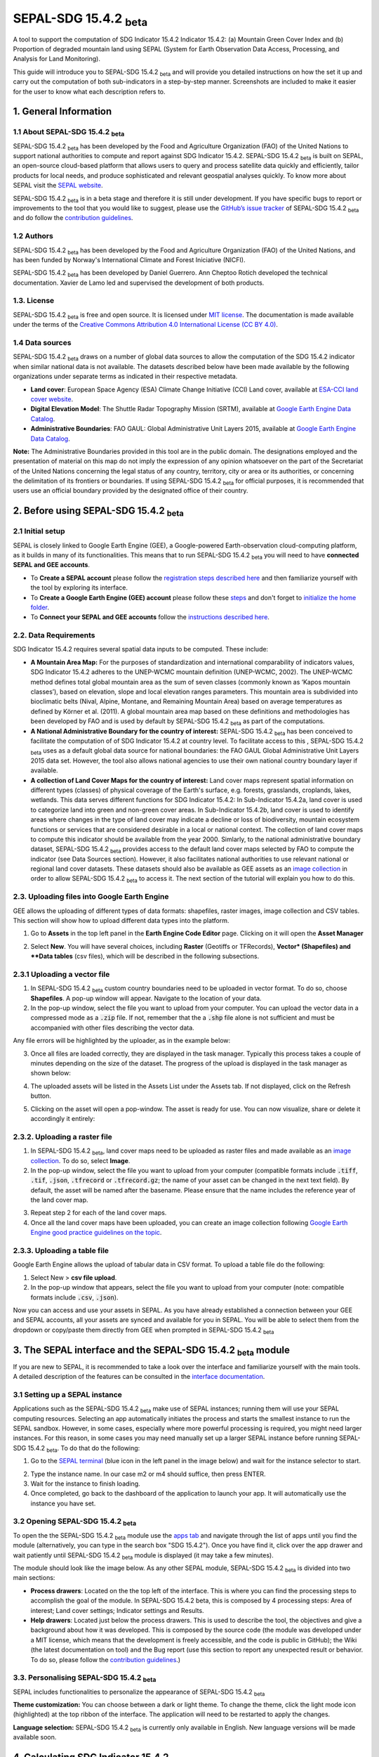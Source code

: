 SEPAL-SDG 15.4.2 :sub:`beta`
======================

A tool to support the computation of SDG Indicator 15.4.2 Indicator 15.4.2: (a) Mountain Green Cover Index and (b) Proportion of degraded mountain land using SEPAL (System for Earth Observation Data Access, Processing, and Analysis for Land Monitoring). 

This guide will introduce you to SEPAL-SDG 15.4.2 :sub:`beta` and will provide you detailed instructions on how the set it up and carry out the computation of both sub-indicators in a step-by-step manner. Screenshots are included to make it easier for the user to know what each description refers to.



1. General Information
-------------------

1.1 About SEPAL-SDG 15.4.2 :sub:`beta`
^^^^^^^^^^^^^^^^^^^^^^^^^^^^

SEPAL-SDG 15.4.2 :sub:`beta` has been developed by the Food and Agriculture Organization (FAO) of the United Nations to support  national authorities to compute and report against SDG Indicator 15.4.2. SEPAL-SDG 15.4.2 :sub:`beta` is built on SEPAL, an open-source cloud-based platform that allows users to query and process satellite data quickly and efficiently, tailor products for local needs, and produce sophisticated and relevant geospatial analyses quickly. To know more about SEPAL visit the `SEPAL website <https://docs.sepal.io/en/latest/>`_.



SEPAL-SDG 15.4.2 :sub:`beta` is in a beta stage and therefore it is still under development. If you have specific bugs to report or improvements to the tool that you would like to suggest, please use the `GitHub’s issue tracker <https://github.com/dfguerrerom/sepal_mgci/issues>`_ of SEPAL-SDG 15.4.2 :sub:`beta` and do follow the `contribution guidelines <https://github.com/dfguerrerom/sepal_mgci/blob/master/CONTRIBUTE.md>`_.

1.2 Authors
^^^^^^^

SEPAL-SDG 15.4.2 :sub:`beta` has been developed by the Food and Agriculture Organization (FAO) of the United Nations, and has been funded by Norway's International Climate and Forest Iniciative (NICFI).

SEPAL-SDG 15.4.2 :sub:`beta` has been developed by Daniel Guerrero. Ann Cheptoo Rotich developed the technical documentation. Xavier de Lamo led and supervised the development of both products.

1.3. License
^^^^^^^
SEPAL-SDG 15.4.2 :sub:`beta` is free and open source. It is licensed under `MIT license <https://opensource.org/licenses/MIT>`_. The documentation is made available under the terms of the `Creative Commons Attribution 4.0 International License (CC BY 4.0) <https://creativecommons.org/licenses/by/4.0/>`_. 

1.4 Data sources
^^^^^^^^^^^^

SEPAL-SDG 15.4.2 :sub:`beta` draws on a number of global data sources to allow the computation of the SDG 15.4.2 indicator when similar national data is not available. The datasets described below have been made available by the following organizations under separate terms as indicated in their respective metadata.

- **Land cover**: European Space Agency (ESA) Climate Change Initiative (CCI) Land cover, available at `ESA-CCI land cover website <https://maps.elie.ucl.ac.be/CCI/viewer/index.php>`_.
- **Digital Elevation Model**: The Shuttle Radar Topography Mission (SRTM), available at `Google Earth Engine Data Catalog <https://developers.google.com/earth-engine/datasets/catalog/CGIAR_SRTM90_V4>`_.
- **Administrative Boundaries**: FAO GAUL: Global Administrative Unit Layers 2015, available at `Google Earth Engine Data Catalog <https://developers.google.com/earth-engine/datasets/catalog/FAO_GAUL_2015_level1>`_.

**Note:** The  Administrative Boundaries provided in this tool are in the public domain. The designations employed and the presentation of material on this map do not imply the expression of any opinion whatsoever on the part of the Secretariat of the United Nations concerning the legal status of any country, territory, city or area or its authorities, or concerning the delimitation of its frontiers or boundaries. If using SEPAL-SDG 15.4.2 :sub:`beta` for official purposes, it is recommended that users use an official boundary provided by the designated office of their country.

2. Before using SEPAL-SDG 15.4.2 :sub:`beta`
-----------------------------------

2.1 Initial setup
^^^^^^^^^^^^
SEPAL is closely linked to Google Earth Engine (GEE), a Google-powered Earth-observation cloud-computing platform, as it builds in many of its functionalities. This means that to run SEPAL-SDG 15.4.2 :sub:`beta` you will need to have **connected SEPAL and GEE accounts**. 

- To **Create a SEPAL account** please follow the `registration steps described here <https://docs.sepal.io/en/latest/setup/register.html#sign-up-to-sepal>`_ and then familiarize yourself with the tool by exploring its interface.
- To **Create a Google Earth Engine (GEE) account** please follow these `steps <https://docs.sepal.io/en/latest/setup/gee.html#create-a-gee-account>`_ and don't forget to `initialize the home folder <https://docs.sepal.io/en/latest/setup/gee.html#initialize-the-home-folder>`_.
- To **Connect your SEPAL and GEE accounts** follow the `instructions described here <https://docs.sepal.io/en/latest/setup/gee.html#connection-between-gee-and-sepal>`_.

2.2. Data Requirements
^^^^^^^^^^^^
SDG Indicator 15.4.2 requires several spatial data inputs to be computed. These include:

- **A Mountain Area Map:** For the purposes of standardization and international comparability of indicators values, SDG Indicator 15.4.2 adheres to the UNEP-WCMC mountain definition (UNEP-WCMC, 2002). The UNEP-WCMC method defines total global mountain area as the sum of seven classes (commonly known as ‘Kapos mountain classes’), based on elevation, slope and local elevation ranges parameters. This mountain area is subdivided into bioclimatic belts (Nival, Alpine, Montane, and Remaining Mountain Area) based on average temperatures as defined by Körner et al. (2011). A global mountain area map based on these definitions and methodologies has been developed by FAO and is used by default by SEPAL-SDG 15.4.2 :sub:`beta` as part of the computations. 

- **A National Administrative Boundary for the country of interest:** SEPAL-SDG 15.4.2 :sub:`beta` has been conceived to facilitate the computation of of SDG Indicator 15.4.2 at country level. To facilitate access to this , SEPAL-SDG 15.4.2 :sub:`beta` uses as a default global data source for national boundaries: the FAO GAUL Global Administrative Unit Layers 2015 data set. However, the tool also allows national agencies to use their own national country boundary layer if available. 

- **A collection of Land Cover Maps for the country of interest:** Land cover maps represent spatial information on different types (classes) of physical coverage of the Earth's surface, e.g. forests, grasslands, croplands, lakes, wetlands. This data serves different functions for SDG Indicator 15.4.2: In Sub-Indicator 15.4.2a, land cover is used to categorize land into green and non-green cover areas. In Sub-Indicator 15.4.2b, land cover is used to identify areas where changes in the type of land cover may indicate a decline or loss of biodiversity, mountain ecosystem functions or services that are considered desirable in a local or national context. The collection of land cover maps to compute this indicator should be available from the year 2000. Simlarly, to the national administrative boundary dataset, SEPAL-SDG 15.4.2 :sub:`beta` provides access to the default land cover maps selected by FAO to compute the indicator (see Data Sources section). However, it also facilitates national authorities to use relevant national or regional land cover datasets. These datasets should also be available as GEE assets as an `image collection <https://developers.google.com/earth-engine/guides/ic_creating>`_ in order to allow SEPAL-SDG 15.4.2 :sub:`beta` to access it. The next section of the tutorial will explain you how to do this.  

2.3. Uploading files into Google Earth Engine
^^^^^^^^^^^^
GEE allows the uploading of different types of data formats: shapefiles, raster images, image collection and CSV tables. This section will show how to upload different data types into the platform.

1. Go to **Assets** in the top left panel in the **Earth Engine Code Editor** page. Clicking on it will open the **Asset Manager**

.. image:: https://github.com/xavidelamo/sepal_images/blob/main/setting_up/uploading_gee/new%20button.PNG
   :align: center
   :width: 900
   :alt: GEE_Interface

2. Select **New**. You will have several choices, including **Raster** (Geotiffs or TFRecords), **Vector* (Shapefiles) and **Data tables** (csv files), which will be described in the following subsections.

2.3.1 Uploading a vector file
^^^^^^^^^^^^
1. In SEPAL-SDG 15.4.2 :sub:`beta` custom country boundaries need to be uploaded in vector format. To do so, choose **Shapefiles**. A pop-up window will appear. Navigate to the location of your data.
2. In the pop-up window, select the file you want to upload from your computer. You can upload the vector data in a compressed mode as a :code:`.zip` file. If not, remember that the a :code:`.shp` file alone is not sufficient and must be accompanied with other files describing the vector data.

.. image:: https://github.com/xavidelamo/sepal_images/blob/main/setting_up/uploading_gee/all%20files%20listed.PNG
   :align: center
   :width: 300
   :alt: Vector_File

Any file errors will be highlighted by the uploader, as in the example below:

.. image:: https://github.com/xavidelamo/sepal_images/blob/main/setting_up/uploading_gee/error%20message.PNG
   :align: center
   :width: 500
   :alt: Vector_Error

3. Once all files are loaded correctly, they are displayed in the task manager. Typically this process takes a couple of minutes depending on the size of the dataset. The progress of the upload is displayed in the task manager as shown below:

.. image:: https://github.com/xavidelamo/sepal_images/blob/main/setting_up/uploading_gee/task%20manager.PNG
   :align: center
   :width: 300
   :alt: vector_uploading_process

4. The uploaded assets will be listed in the Assets List under the Assets tab. If not displayed, click on the Refresh button.

.. image:: https://github.com/xavidelamo/sepal_images/blob/main/setting_up/uploading_gee/upload_success.PNG
   :align: center
   :width: 700
   :alt: Assets_listed

5.	Clicking on the asset will open a pop-window. The asset is ready for use. You can now visualize, share or delete it accordingly it entirely:

.. image:: https://github.com/xavidelamo/sepal_images/blob/main/setting_up/uploading_gee/asset%20details.PNG
   :align: center
   :width: 800
   :alt: asset_popupwindow

2.3.2. Uploading a raster file
^^^^^^

1. In SEPAL-SDG 15.4.2 :sub:`beta`, land cover maps need to be uploaded as raster files and made available as an `image collection <https://developers.google.com/earth-engine/guides/ic_creating>`_. To do so, select **Image**.

2. In the pop-up window, select the file you want to upload from your computer (compatible formats include :code:`.tiff`, :code:`.tif`, :code:`.json`, :code:`.tfrecord` or :code:`.tfrecord.gz`; the name of your asset can be changed in the next text field). By default, the asset will be named after the basename. Please ensure that the name includes the reference year of the land cover map.

.. image:: https://github.com/xavidelamo/sepal_images/blob/main/setting_up/uploading_gee/geotiff_upload.PNG
   :align: center
   :width: 300
   :alt: Geotiff_upload

3. Repeat step 2 for each of the land cover maps.

4. Once all the land cover maps have been uploaded, you can create an image collection following `Google Earth Engine good practice guidelines on the topic <https://developers.google.com/earth-engine/guides/ic_creating>`_.

2.3.3. Uploading a table file
^^^^^^
Google Earth Engine allows the upload of tabular data in CSV format. To upload a table file do the following:

1. Select New > **csv file upload**. 
2. In the pop-up window that appears, select the file you want to upload from your computer (note: compatible formats include :code:`.csv`, :code:`.json`).

.. image:: https://github.com/xavidelamo/sepal_images/blob/main/setting_up/uploading_gee/uploading_csv.PNG
   :align: center
   :width: 300
   :alt: Geotiff_upload

.. tip::

Now you can access and use your assets in SEPAL. As you have already established a connection between your GEE and SEPAL accounts, all your assets are synced and available for you in SEPAL. You will be able to select them from the dropdown or copy/paste them directly from GEE when prompted in SEPAL-SDG 15.4.2 :sub:`beta`

3. The SEPAL interface and the SEPAL-SDG 15.4.2 :sub:`beta` module
---------------

If you are new to SEPAL, it is recommended to take a look over the interface and familiarize yourself with the main tools. A detailed description of the features can be consulted in the `interface documentation <https://docs.sepal.io/en/latest/setup/presentation.html#sepal-interface>`_.


3.1 Setting up a SEPAL instance
^^^^^^
Applications such as the SEPAL-SDG 15.4.2 :sub:`beta` make use of SEPAL instances; running them will use your SEPAL computing resources. Selecting an app automatically initiates the process and starts the smallest instance to run the SEPAL sandbox. However, in some cases, especially where more powerful processing is required, you might need larger instances. For this reason, in some cases you may need manually set up a larger SEPAL instance before running SEPAL-SDG 15.4.2 :sub:`beta`. To do that do the following:

1.	Go to the `SEPAL terminal <https://docs.sepal.io/en/latest/setup/presentation.html#terminal>`_ (blue icon in the left panel in the image below) and wait for the instance selector to start.

.. image:: https://github.com/xavidelamo/sepal_images/blob/main/defining_e/sepal_terminal.PNG
   :align: center
   :width: 300
   :alt: Geotiff_upload

2.	Type the instance name. In our case m2 or m4 should suffice, then press ENTER.
3.	Wait for the instance to finish loading.
4.	Once completed, go back to the dashboard of the application to launch your app. It will automatically use the instance you have set.

3.2 Opening SEPAL-SDG 15.4.2 :sub:`beta`
^^^^^^
To open the the SEPAL-SDG 15.4.2 :sub:`beta` module use the `apps tab <https://docs.sepal.io/en/latest/setup/presentation.html#apps-tab>`_ and navigate through the list of apps until you find the module (alternatively, you can type in the search box "SDG 15.4.2"). Once you have find it, click over the app drawer and wait patiently until SEPAL-SDG 15.4.2 :sub:`beta` module is displayed (it may take a few minutes). 

.. image:: https://github.com/xavidelamo/sepal_images/blob/main/defining_e/sepal_app.PNG
   :align: center
   :width: 700
   :alt: MGCI module

The module should look like the image below. As any other SEPAL module, SEPAL-SDG 15.4.2 :sub:`beta` is divided into two main sections:

- **Process drawers**: Located on the the top left of the interface. This is where you can find the processing steps to accomplish the goal of the module. In SEPAL-SDG 15.4.2 beta, this is composed by 4 processing steps: Area of interest; Land cover settings; Indicator settings and Results.

- **Help drawers**: Located just below the process drawers. This is used to describe the tool, the objectives and give a background about how it was developed. This is composed by the source code (the module was developed under a MIT license, which means that the development is freely accessible, and the code is public in GitHub); the Wiki (the latest documentation on tool) and the Bug report (use this section to report any unexpected result or behavior. To do so, please follow the `contribution guidelines <https://github.com/dfguerrerom/sepal_mgci/blob/master/CONTRIBUTE.md>`_.)

.. image:: https://github.com/xavidelamo/sepal_images/blob/main/computation/App_landing.PNG
   :align: center
   :width: 700
   :alt: MGCI module

3.3. Personalising SEPAL-SDG 15.4.2 :sub:`beta`
^^^^^^
SEPAL includes functionalities to personalize the appearance of SEPAL-SDG 15.4.2 :sub:`beta`

**Theme customization:**
You can choose between a dark or light theme. To change the theme, click the light mode icon (highlighted) at the top ribbon of the interface. The application will need to be restarted to apply the changes.

.. image:: https://github.com/xavidelamo/sepal_images/blob/main/computation/Theme_light.PNG
   :align: center
   :width: 700
   :alt: MGCI module

**Language selection:**
SEPAL-SDG 15.4.2 :sub:`beta` is currently only available in English. New language versions will be made available soon. 

4. Calculating SDG Indicator 15.4.2
-----------------------------

4.1. Conceptual framework
^^^^^^
This section will guide you through the sequence of processing steps to calculate SDG indicator 15.4.2. The main goal is to assess the changes in land cover in mountain areas by bioclimatic belts. The algorithm works using land cover data, a digital elevation model, a mountain area map and a national administrative boundary layer.

Overview of Sub-Indicator 15.4.2a (Mountain Green Cover Index)
^^^^^^^^^^^^^^^^^^^^^^^^^^^^^^^^^^^^^^^^^^^^^^^^^^^^^^^^^^^^^^^^^^^^^^

**Sub-indicator 15.4.2a**, Mountain Green Cover Index (MGCI), is designed to measure the extent and changes of green cover - i.e. forest, shrubs, trees, pasture land, cropland, etc. – in mountain areas. MGCI is defined as the percentage of green cover over the total surface of the mountain area of a given country and for given reporting year. The aim of the index is to monitor the evolution of the green cover and thus assess the status of conservation of mountain ecosystems. 

.. math::
    
    MGCI = (Mountain Green Cover Area n)/(Total Mountain Area)

Where: 

- **Mountain Green Cover Area n** = Sum of areas (in km2) covered by (1) tree-covered areas, (2) croplands,(3) grasslands, (4) shrub-covered areas and (5) shrubs and/or herbaceous vegetation, aquatic or regularly flooded classes in the reporting period n 
- **Total mountain area** = Total area of mountains (in km2). In both the numerator and denominator, mountain area is defined according to UNEP-WCMC (2002).

Overview of Sub-Indicator 15.4.2b (Proportion of degraded mountain land)
^^^^^^^^^^^^^^^^^^^^^^^^^^^^^^^^^^^^^^^^^^^^^^^^^^^^^^^^^^^^^^^^^^^^^^^^^^^^^^^^^

**Sub-indicator 15.4.2b**, Proportion of degraded mountain land, is designed to monitor the extent of degraded mountain land as a result of land cover change of a given country and for given reporting year. Similarly to sub-indicator ‘’trends in land cover” under SDG Indicator 15.3.1 (Sims et al. 2021), mountain ecosystem degradation and recovery is assessed based on the definition of land cover type transitions that constitute degradation, as either improving, stable or degraded. The definition of degradation adopted for the computation of this indicator is the one established Intergovernmental Science-Policy Platform on Biodiversity and Ecosystem Services (IPBES).

.. math::

	Proportion Of Degraded Mountain Land = (Degraded Mountain Area n) / (Total Mountain Area) * 100

Where:

- **Degraded mountain area n** = Total degraded mountain area (in km2) in the reporting period n. This is, the sum of the areas where land cover change is considered to constitute degradation from the baseline period. Degraded mountain land will be assessed based on the land cover transition matrix in Annex 1.
- **Total mountain area** = Total area of mountains (in km2). In both the numerator and denominator, mountain area is defined according to UNEP-WCMC (2002).

**Disaggregation:**

Both of these sub-indicators are disaggregated by mountain bioclimatic belts as defined by Körner et al. (2011). In addition, sub-indicator 15.4.2a is
disaggregated by the 10 SEEA classes based on UN Statistical Division (2014).  Those values are reported both as proportions (percent) and area (in square kilometres)

More detailed information on the overall conceptual framework of the indicator is available in the `indicator's metadata <https://unstats.un.org/sdgs/metadata/files/Metadata-15-04-02.pdf>`_.

Let’s us now compute SDG 15.4.2 step-by step using the example of Nepal.


4.2. Defining the area of interest (AoI)
----------------------

The calculation of the SDG 15.4.2 will be restricted to a specific area of interest defined by the user. In this first step, you will have the option to choose between a predefined list of administrative layers or to use a custom dataset. 

**1.	Click on the Area of Interest Drawer to define your AoI.** 

A pop-up will display the available options to set your AoI: 

- Administrative definitions
- Custom layers

.. image:: https://github.com/xavidelamo/sepal_images/blob/main/computation/Area_of_Interest.PNG
   :align: center
   :width: 800
   :alt: MGCI module

**2. The Administrative definitions option uses the predifined administrative boundary layers available by default in the module. To define the Area of Interest using this option, do the following:**

- Select **Country** under Administrative definitions. 
- In the dropdown list that will appear, select the country or territory in which you want to calculate SDG Indicator 15.4.2. In this example, we will select Nepal, as shown below.

.. image:: https://github.com/xavidelamo/sepal_images/blob/main/computation/Selecting_Nepal.PNG
   :align: center
   :width: 800
   :alt: selecting_nepal

- Click on **Select Area of Interest (AOI)** and the map will display your selection. A corresponding legend is also displayed. The algorithm automatically generates a legend based on the mountain bioclimatic belt classes and the area for each of them as defined in the global mountain map developed by FAO to compute this indicator. 

.. image:: https://github.com/xavidelamo/sepal_images/blob/main/computation/defining_aoi_customlayers.PNG
   :align: center
   :width: 700
   :alt: displaying_nepal

.. warning:: The  administrative boundaries available SEPAL-SDG 15.4.2 :sub:`beta` are extracted from FAO GAUL (Global Administrative Unit Layers) 2015 data set. The designations employed and the presentation of material on this map do not imply the expression of any opinion whatsoever on the part of the Secretariat of the United Nations concerning the legal status of any country, territory, city or area or of its authorities, or concerning the delimitation of its frontiers or boundaries. 

**3. The Custom layers option allow users to use their own national administrative boundary layers. To define the Area of Interest using your own custom administrative boundary layer you have two options: use a vector file that you have previously uploaded in GEE as an asset (GEE asset name option), or use a vector file that you have previously uploaded in your SEPAL environment (Vector file option). To use a GEE asset, do the following:**

- Choose **GEE Asset Name** as your AOI selection method.
- Copy the **Asset ID** in GEE and paste under "Select an asset"
- Specify the column or leave the "Use all features" option to leave the default settings.

.. image:: https://github.com/xavidelamo/sepal_images/blob/main/computation/gee_asset_vector_selection.PNG
   :align: center
   :width: 600
   :alt: displaying_nepal

4.3. Land cover dataset 
----------------------

In this section of the module, you have to indicate which land cover data you want to used in the analysis. If using land cover maps different from the default ones, you will also be requested to set up the land cover legend reclassification rules for Sub-indicator A and B, as well as the land cover transition matrix for computing Sub-Indicator B.

4.3.1. Defining your land cover dataset to be used in the analysis
^^^^^^^^^^^^^^^^^^^^^^^^^^^^^^^^^

**1.	Click on the Land cover dataset in the left panel menu.** A pop-up will ask you to indicate the land cover map you wish to use. 

.. image:: https://github.com/xavidelamo/sepal_images/blob/main/computation/Land_cover_dataset_landing.PNG
   :align: center
   :width: 900
   :alt: land cover module

**2. In the first question of the questionnaire, you have to indicate the land cover maps that you wish to use to compute the indicator. If you want to use your own custom land cover datasets and select :guilabel:`yes` to this question, a new button (Open Parameters Settings) will appear. If you select :guilabel:`no`, the module will automatically use the default global land cover datasets for calculating this indicator (see section Data Sources above). Let's assume that you whish to your own land cover maps**.

- Select :guilabel:`yes` to the first question. Then click on :guilabel:`Open Parameters Settings`

.. image:: https://github.com/xavidelamo/sepal_images/blob/main/computation/custom_dataset_subA.PNG
   :align: center
   :width: 800
   :alt: land cover module

- A new pop-up window will open to allow you to select your the collection of land cover maps as a GEE asset (remember that they must be stored as a `GEE image collection <https://developers.google.com/earth-engine/guides/ic_creating>`_ to be able to be imported. Use the bottom arrow to choose your asset or copy/paste it directly from GEE. Then click on :guilabel:`Get classes`

.. image:: https://github.com/xavidelamo/sepal_images/blob/main/computation/importgeeimagecollection.PNG
   :align: center
   :width: 900
   :alt: land cover module

4.3.2. Reclassify the legend of your land cover map to compute sub-Indicator A
^^^^^^^^^^^^^^^^^^^^^^^^^^^^^^^^^

- Once you have specified your custom land cover maps, you will be required to reclassify the legend of your land cover maps into the 10 landcover classes as defined by the UN-SEEA land cover classification, which is the default land cover legend for this sub-indicator.

.. image:: https://github.com/xavidelamo/sepal_images/blob/main/computation/reclass_sub_A.PNG
   :align: center
   :width: 900
   :alt: reclass subA

You can do this in two different ways:

- Upload a reclassification matrix table in a csv format, indicating the SEEA land cover equivalent of the classes of your land cover map. To provide the information in this way, click on the arrow icon in the top right corner of the pop up window. The table must already be uploaded in your SEPAL environment. To learn how to do that, please see the `how to exchange files in SEPAL <https://docs.sepal.io/en/latest/setup/filezilla.html#exchange-files-with-sepal>`_. Note that the target values must match with the UN-SEAA classes codes for sub-indicator A (click on the info button at the top of the table for information on how the SEEA classes are codified into numbers).

.. _reclass_table:
  .. tip:: What is a reclassification matrix table?:
      A reclassification matrix is a comma-separated values (CSV) file used to reclassify old pixel values into new ones. The CSV file only has to contain two values per line, the first one refers to the `from` value, while the second is the `target` value, just as it is described in the following table: 

      .. csv-table:: Reclassification table example
         :header: "Origin class", "Target class"
         :widths: auto
         :align: center

         "311", "1"
         "111", "5"
         "...","..."
         "511", "4"

- Directly specify the reclassification rules by manually indicating the SEEA land cover equivalent (in the destination class column) of each of the land cover classes of your land cover map (in the original class column). After manually reclassifying your legend, you can use the save button at the top of the table to store the table as a CSV file, and use it in a future calculation instead of manually filling up the table.

.. image:: https://github.com/xavidelamo/sepal_images/blob/main/computation/Reclassify_landcover.PNG
   :align: center
   :width: 800
   :alt: Reclassify table

In our example, we will reclassify Nepal’s national land cover class using the following guide:

.. image:: https://github.com/xavidelamo/sepal_images/blob/main/computation/reclassification_guide_subA.PNG
   :align: center
   :width: 700
   :alt: Reclassify table

- Once you have reclassified all the land classes for Sub-Indicator A, click on "Reclassify Land Cover for Sub-Indicator B"

4.3.3. Reclassify the legend of your land cover map to compute Sub-Indicator B
^^^^^^^^^^^^^^^^^^^^^^^^^^^^^^^^^
This step allows you to reclassify the legend of your land cover map for computing Sub-Indicator B. 

In contrast to Sub-Indicator A, the land cover legend used for the calculation of Sub-Indicator B does not necessarily have to be the 10 UN-SEEA classes mentioned earlier. In this sub-indicator, the UN-SEEA legend can be adapted to the national context to ensure that it adequately captures the key degradation and improvement transitions identified in the prior step. For instance, a given country may decide to differentiate "natural forests" from "tree plantations" in sub-indicator B. 

For this reason, this step allows users to apply a new reclassification, or alternatively, used the same reclassification rules as in Sub-Indicator A. In the latter case. In any of both cases, users will need to upload the land cover reclassification rules in a csv file, following the same method as in the prior step.

4.3.4. Upload a transition matrix for computing Sub-Indicator B
^^^^^^^^^^^^^^^^^^^^^^^^^^^^^^^^^
This step should only be completed if you have prodivded different land cover reclassification rules for Sub-Indicator B in the prior step. In such a case, in this step you will need to upload a land cover transition matrix, defining which land cover transitions are considered to be “degradation” and “improvement”, consistent to the legend you have provided in the prior step. This will allow SEPAL-SDG 15.4.2 :sub:`beta` to compute this sub-indicator in the next processing steps. 

Here again the transition matrix should have been previously uploaded in your SEPAL environment as a csv file, containing the following columns: from_code, to_code, impact_code, columns names have to be exactly the same.

.. image:: https://github.com/xavidelamo/sepal_images/blob/main/computation/4_transition_matrix.PNG
   :align: center
   :width: 700
   :alt: Reclassify table

4.3.5. Changing the default land cover transition matrix for computing Sub-Indicator B using the default global land cover data
^^^^^^^^^^^^^^^^^^^^^^^^^^^^^^^^^

SEPAL-SDG 15.4.2 :sub:`beta` allows the user to modify the default land cover transition matrix without needing to provide a custom land cover map. This allow national authorities to adapt the transition matrix to to the local context and in this way better capture the main land degradation processes occurring in the country without needing to provide alternative land cover data.

This can be done selecting :guilabel:`Yes` in the second question of the land cover dataset questionnaire, and then clicking on "Open Parameter Settings".

.. image:: https://github.com/xavidelamo/sepal_images/blob/main/computation/Yes_to_second_question.PNG
   :align: center
   :width: 800
   :alt: Reclassify table

This will open a pop-up window including the default land cover transitions matrix, showing positive land cover transitions in green, negative in red, and stable/neutral transitions in blue. The matrix can be directly modified by clicking on each cell and changing the sign of the transition.


.. image:: https://github.com/xavidelamo/sepal_images/blob/main/computation/Modify_default_transitions.PNG
   :align: center
   :width: 900
   :alt: Reclassify table

Once finished, just click outside the window and move to the next processing step: Indicators Settings.

.. note::

Adapting the default land cover transition matrix using the default global land cover data should be carefully considered. Decisions about which land cover transitions are linked to a degradation or an improvement process in the context of sub-indicator B should be made taking into account the expected change in biodiversity and the mountain ecosystem functions or services that are considered desirable in a local or national context. For these reasons, FAO recommends to consider as degradation all land cover transitions that involve changes from natural land cover types (such as forests, shrublands, grasslands, wetlands) to anthropogenic land cover types (artificial surfaces, cropland, pastures, plantation forests, etc.) as a general rule, given that land use change is known to be the primary driver of biodiversity loss (IPBES, 2019).

4.4. Indicators settings
----------------------

Now that we have defined our area of interest and the land cover data to be used in the analysis, together with the land cover legend reclassification rules and associated transitions matrix, click on the **Indicator Settings drawer** to start setting the parameters that the tool will need in the computation of the sub-indicators.

.. image:: https://github.com/xavidelamo/sepal_images/blob/main/computation/Indicator_settings.PNG
   :align: center
   :width: 900
   :alt: Reclassify table

From here on, let’s tackle the sub-indicators individually.

4.4.1 Defining parameters for Sub-indicator A: Mountain Green Cover Index
^^^^^^^^^^^^^^^^^

**1. Click on the add layer icon (highlighted below) to define the years for which the indicator will be calculated**

.. image:: https://github.com/xavidelamo/sepal_images/blob/main/computation/sub_indicatorA.PNG
   :align: center
   :width: 600
   :alt: Reclassify table

**2. In the pop up window that will appear you need to link each of the land maps (either the default ones or the custom ones that you may have uploaded in the prior steps) to the corresponding reference year of each map. You can report one or multiple years. To increase the number of years to be reported, just click on the + sign to define additional years that you need to report.** 

.. image:: https://github.com/xavidelamo/sepal_images/blob/main/computation/sub_a_reporting_years.PNG
   :align: center
   :width: 500
   :alt: Reclassify table

.. note::

Remember that reporting years for Sub-indicator A are 2000, 2005, 2010, 2015 and subsequently every 3 years (2018, 2021, 2024,...). If you are using custom national land cover maps that are not annually updated and does not exactely match reporting years (for example, you may have a land cover map for 2004 instead of 2005), the tool will automatically interpolates values for the reporting years based on the years for which land cover data is available. 

.. image:: https://github.com/xavidelamo/sepal_images/blob/main/computation/defining_multiple_years.PNG
   :align: center
   :width: 400
   :alt: Reclassify table

**3.	When finished, press OK. The list of reporting years will now be listed at the bottom of the Sub-Indicator A box.**

.. image:: https://github.com/xavidelamo/sepal_images/blob/main/computation/defining_multiple_results.PNG
   :align: center
   :width: 500
   :alt: Reclassify table

4.4.2 Defining parameters for Sub-Indicator B: Proportion of Degraded Mountain Land.
^^^^^^^^^^^^^^^^^
In contrast to Sub-Indicator A, in Sub-Indicator B the extent of degraded mountain land is calculated first in the baseline period 2000 - 2015. This baseline sets the benchmark ​from which the extent of land degradation is measured and monitored​ every 3 years after 2015. Put simply, new land cover degradation in the reporting periods (2018, 2021, 2024, ...) is added to the baseline to estimate the current extent of land cover degradation.  This is why in this instance the tool automatically uses the 2000-2015 as baseline.

**1. Define your landcover maps for the baseline years (2000 and 2015) by linking each of the land maps to the corresponding reference year of each map. If you are using custom national land cover maps that does not exactely match reporting years of the baseline, select the map whose reference year is closest to the reporting year (For example, you could select a land cover map for 1998 for the reporting year 2000).**

.. image:: https://github.com/xavidelamo/sepal_images/blob/main/computation/sub_B_baseline.PNG
   :align: center
   :width: 500
   :alt: Reclassify table

**2. Then define the land cover maps for each of the reporting years and click OK**

.. image:: https://github.com/xavidelamo/sepal_images/blob/main/computation/subB_reporting_years.PNG
   :align: center
   :width: 500
   :alt: Reclassify table

4.4.3. Calculation of SDG Indicator 15.4.2
^^^^^^^^^^^^^^^^^
Once you have set the parameters of each sub-indicator, the tool is now ready to run as shows below:

.. image:: https://github.com/xavidelamo/sepal_images/blob/main/computation/calculate_mgci.PNG
   :align: center
   :width: 600
   :alt: Reclassify table

**1. Click on the "Calculate MGCI" to initiate the computation.**

**2. Once is completed, you should see something like the image below:**

.. image:: https://github.com/xavidelamo/sepal_images/blob/main/computation/MGCI_done..PNG
   :align: center
   :width: 600
   :alt: Reclassify table

.. tip::

SEPAL-SDG 15.4.2 :sub:`beta` calculates the indicator values assuming a planimetric area methods by default. To calculate indicator values using a real surface area method (a method that takes into account the third dimension of mountain surfaces through the use of digital elevation models and is known to derive closer estimates of the real surface area of mountain regions), click on "Use Real Surface Area"

3. The entire process is done ‘’on the fly” and thus you need to export your reporting tables to visualize and use them when required. To do that, click on  the "Export Reporting Tables". When completed, a message will appear indicating where the tables have been exported. 

.. image:: https://github.com/xavidelamo/sepal_images/blob/main/computation/Export_Tables.PNG
   :align: center
   :width: 600
   :alt: Reclassify table

4.4.4. Calculation from Task
^^^^^^^^^^^^^^^^^
As explained in the previous sections, SEPAL runs on GEE. This means that the computation is restricted by the GEE available resources. One of these limitations is the time to get the results on the fly (see `computation time out <https://developers.google.com/earth-engine/guides/debugging#timed-out>`_). So any computation that takes more than five minutes will throw an exception. To overcome this limitation, the process will be executed as a task —which are operations that are capable of running much longer than the standard timeout. If the computation is created as a task, you will see a similar message as the shown in the below image.

.. image:: https://github.com/xavidelamo/sepal_images/blob/main/computation/tasks_notice.png
   :align: center
   :width: 600
   :alt: Reclassify table

When computation can’t be done on the fly, a new file containing the id of the task is created and stored in the ../module_results/sdg_indicators/mgci/tasks folder. This file will help you to track the status of the task at any moment. An alternative way to track the progress of the task is by using the GEE task tracker, there you can find the tasks that are running on the server.

**1. To enable a computation from task; First we need to locate the tasks file within SEPAL.**

To do so, you only have to search this file in your SEPAL environment using the navigator by clicking on the search file button, and then clicking over the Calculate MGCI button and the result will be displayed if the process status is completed. To locate the tasks manually, alternatively to locate the tasks navigate to the File Layer > Downloads > Module results>Tasks on SEPAL as shown below.

.. image:: https://github.com/xavidelamo/sepal_images/blob/main/computation/locating_tasks.PNG
   :align: center
   :width: 700
   :alt: Reclassify table

**2. Once that’s done in GEE, you will need to bring it back to SEPAL for the tool to finish computation. Click on the "Calculation from Task" tab to initiate this process.**

.. image:: https://github.com/xavidelamo/sepal_images/blob/main/computation/calculation_from_task.PNG
   :align: center
   :width: 700
   :alt: Reclassify table

**3. Load your task to finish computation.**

.. image:: https://github.com/xavidelamo/sepal_images/blob/main/computation/task_file_choice.PNG
   :align: center
   :width: 700
   :alt: Reclassify table

5. Visualizing the results
-----------------------------

We can visualize the results in the following two ways: 

•	The exported tables: These provide the full results of the computation in a tabular format.

•	Using the MGCI results drawer provides a simplified and visual representation of the results.

Let’s look at these individually.

5.1. Exporting tables
^^^^^^^^^^^^^^^^^

As explained earlier, once computation is completed, users can export the reporting tables to their SEPAL environment

**1. To locate the tables, navigate to the Files Tab > Under the Downloads, you should see your table under MGCI reports as shown below:**

.. image:: https://github.com/xavidelamo/sepal_images/blob/main/computation/downloading_report.PNG
   :align: center
   :width: 700
   :alt: Reclassify table

**2. To download the report from SEPAL, click on the report and this activates the download icon in the top right side of the screen.

.. image:: https://github.com/xavidelamo/sepal_images/blob/main/computation/export_mgci.PNG
   :align: center
   :width: 700
   :alt: Reclassify table

**3. Once the report is downloaded, you can visualize the results of the computation as seen below for all the reporting years defined earlier on.**

.. image:: https://github.com/xavidelamo/sepal_images/blob/main/computation/results_excel_subA.PNG
   :align: center
   :width: 700
   :alt: Reclassify table

The tables follow the standard format for SDG reporting and therefore can be used to report SDG Indicator 15.4.2 values to FAO

5.2. Visualizing the results through the MGCI Results Drawer
^^^^^^^^^^^^^^^^^

SEPAL-SDG 15.4.2 :sub:`beta` also allows to explore the results of the computation visually. The module generates dashboards that show the changes that have occurred in the area of interest. To generate these dashboards do the following;

**1.	Click on the **MGCI results drawer** in the left panel. To see the results from the computation for Sub-Indicator A, choose which year you want to visualize and click on the Calculate button. 

.. image:: https://github.com/xavidelamo/sepal_images/blob/main/computation/MGCI_Results_SUbA.PNG
   :align: center
   :width: 700
   :alt: Reclassify table

This generates dashboards to visualize the results of the computation. As seen below, the tool will generate an Overall MGCI for your study area. Additionally, a dashboard will be generated for each of the bioclimatic classes.

.. image:: https://github.com/xavidelamo/sepal_images/blob/main/computation/Visualizing%20SUbA.PNG
   :align: center
   :width: 700
   :alt: Reclassify table

**2. To see the results for Sub-Indicator B, choose a target year (baseline or one of the reporting years) using the drop-down arrow and a bioclimatic belt. Then click on Calculate:

.. image:: https://github.com/xavidelamo/sepal_images/blob/main/computation/results_sub_indicator_b.PNG
   :align: center
   :width: 700
   :alt: Reclassify table

The results, shown as transitions in land cover types for a given belt will be displayed using a Sankey Plot, as shown below:

.. image:: https://github.com/xavidelamo/sepal_images/blob/main/computation/nival_results.PNG
   :align: center
   :width: 700
   :alt: Reclassify table


